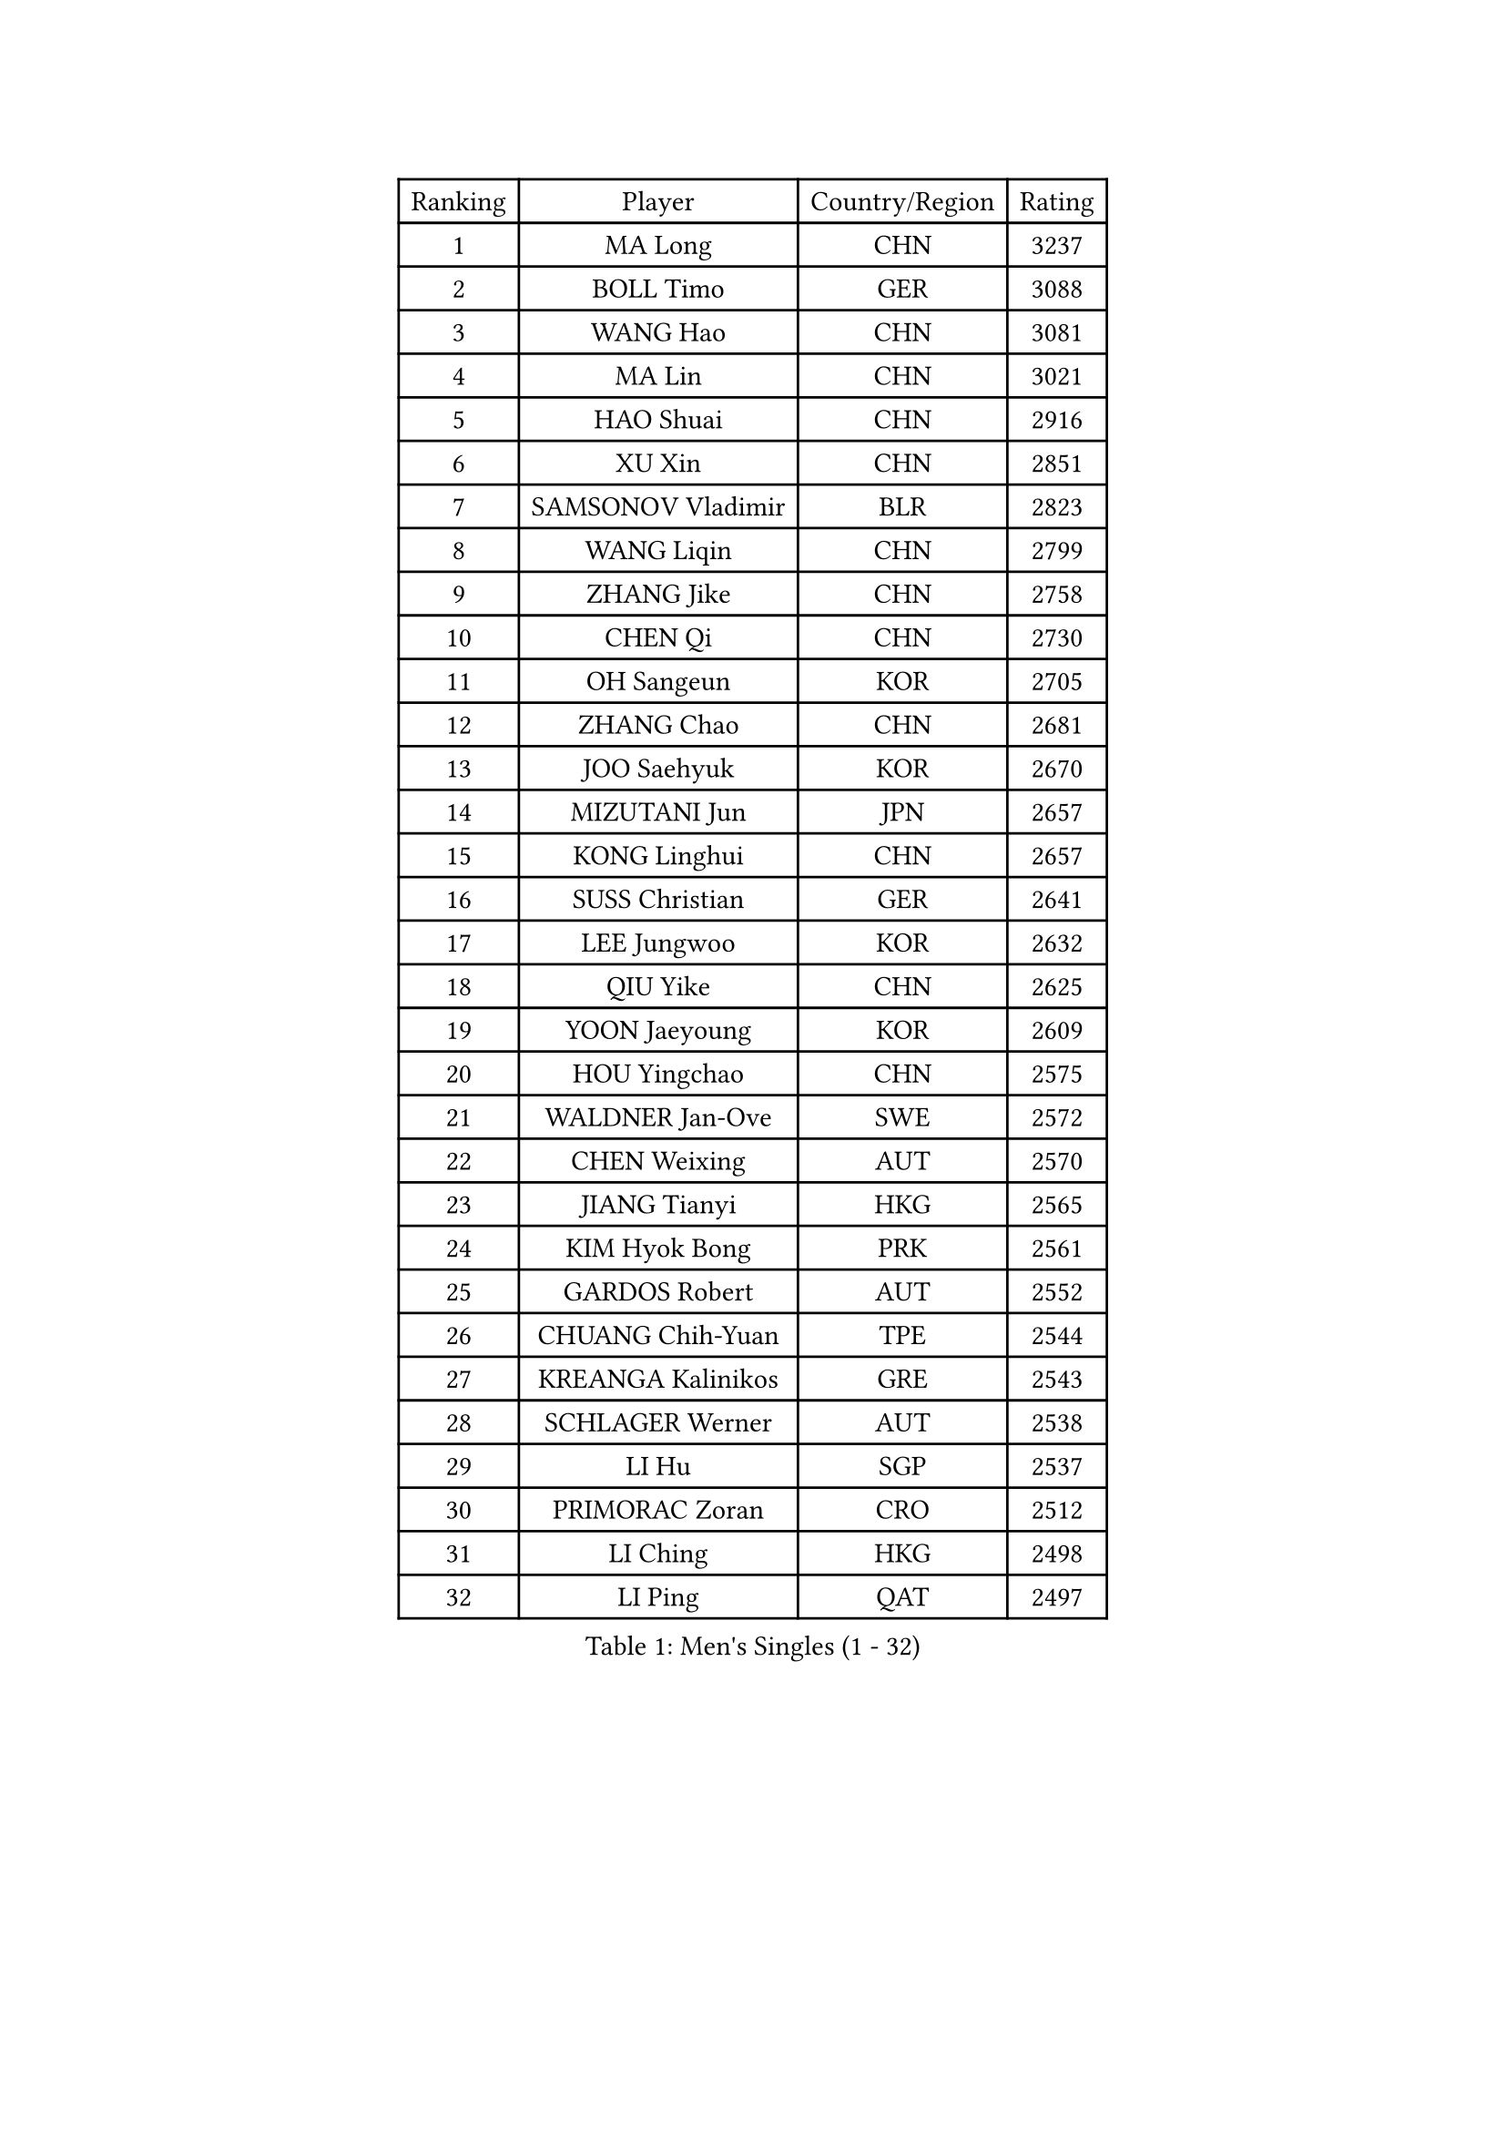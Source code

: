 
#set text(font: ("Courier New", "NSimSun"))
#figure(
  caption: "Men's Singles (1 - 32)",
    table(
      columns: 4,
      [Ranking], [Player], [Country/Region], [Rating],
      [1], [MA Long], [CHN], [3237],
      [2], [BOLL Timo], [GER], [3088],
      [3], [WANG Hao], [CHN], [3081],
      [4], [MA Lin], [CHN], [3021],
      [5], [HAO Shuai], [CHN], [2916],
      [6], [XU Xin], [CHN], [2851],
      [7], [SAMSONOV Vladimir], [BLR], [2823],
      [8], [WANG Liqin], [CHN], [2799],
      [9], [ZHANG Jike], [CHN], [2758],
      [10], [CHEN Qi], [CHN], [2730],
      [11], [OH Sangeun], [KOR], [2705],
      [12], [ZHANG Chao], [CHN], [2681],
      [13], [JOO Saehyuk], [KOR], [2670],
      [14], [MIZUTANI Jun], [JPN], [2657],
      [15], [KONG Linghui], [CHN], [2657],
      [16], [SUSS Christian], [GER], [2641],
      [17], [LEE Jungwoo], [KOR], [2632],
      [18], [QIU Yike], [CHN], [2625],
      [19], [YOON Jaeyoung], [KOR], [2609],
      [20], [HOU Yingchao], [CHN], [2575],
      [21], [WALDNER Jan-Ove], [SWE], [2572],
      [22], [CHEN Weixing], [AUT], [2570],
      [23], [JIANG Tianyi], [HKG], [2565],
      [24], [KIM Hyok Bong], [PRK], [2561],
      [25], [GARDOS Robert], [AUT], [2552],
      [26], [CHUANG Chih-Yuan], [TPE], [2544],
      [27], [KREANGA Kalinikos], [GRE], [2543],
      [28], [SCHLAGER Werner], [AUT], [2538],
      [29], [LI Hu], [SGP], [2537],
      [30], [PRIMORAC Zoran], [CRO], [2512],
      [31], [LI Ching], [HKG], [2498],
      [32], [LI Ping], [QAT], [2497],
    )
  )#pagebreak()

#set text(font: ("Courier New", "NSimSun"))
#figure(
  caption: "Men's Singles (33 - 64)",
    table(
      columns: 4,
      [Ranking], [Player], [Country/Region], [Rating],
      [33], [RUBTSOV Igor], [RUS], [2473],
      [34], [BAUM Patrick], [GER], [2473],
      [35], [GAO Ning], [SGP], [2469],
      [36], [GERELL Par], [SWE], [2455],
      [37], [YOSHIDA Kaii], [JPN], [2454],
      [38], [MAZE Michael], [DEN], [2453],
      [39], [KIM Junghoon], [KOR], [2447],
      [40], [MATTENET Adrien], [FRA], [2447],
      [41], [RYU Seungmin], [KOR], [2445],
      [42], [OVTCHAROV Dimitrij], [GER], [2441],
      [43], [TANG Peng], [HKG], [2436],
      [44], [LEE Jungsam], [KOR], [2433],
      [45], [#text(gray, "XU Hui")], [CHN], [2431],
      [46], [HAN Jimin], [KOR], [2431],
      [47], [LASAN Sas], [SLO], [2407],
      [48], [JANG Song Man], [PRK], [2406],
      [49], [CHTCHETININE Evgueni], [BLR], [2402],
      [50], [KAN Yo], [JPN], [2400],
      [51], [GIONIS Panagiotis], [GRE], [2396],
      [52], [SKACHKOV Kirill], [RUS], [2395],
      [53], [KO Lai Chak], [HKG], [2394],
      [54], [TUGWELL Finn], [DEN], [2390],
      [55], [KOSOWSKI Jakub], [POL], [2384],
      [56], [LIN Ju], [DOM], [2384],
      [57], [FEJER-KONNERTH Zoltan], [GER], [2372],
      [58], [WANG Zengyi], [POL], [2372],
      [59], [MA Liang], [SGP], [2362],
      [60], [KORBEL Petr], [CZE], [2360],
      [61], [LEI Zhenhua], [CHN], [2354],
      [62], [CHEUNG Yuk], [HKG], [2352],
      [63], [PERSSON Jorgen], [SWE], [2351],
      [64], [MATSUDAIRA Kenta], [JPN], [2343],
    )
  )#pagebreak()

#set text(font: ("Courier New", "NSimSun"))
#figure(
  caption: "Men's Singles (65 - 96)",
    table(
      columns: 4,
      [Ranking], [Player], [Country/Region], [Rating],
      [65], [LEE Jinkwon], [KOR], [2341],
      [66], [CRISAN Adrian], [ROU], [2339],
      [67], [BENTSEN Allan], [DEN], [2337],
      [68], [KEINATH Thomas], [SVK], [2331],
      [69], [TAN Ruiwu], [CRO], [2330],
      [70], [KARAKASEVIC Aleksandar], [SRB], [2316],
      [71], [BARDON Michal], [SVK], [2314],
      [72], [OYA Hidetoshi], [JPN], [2311],
      [73], [CIOTI Constantin], [ROU], [2309],
      [74], [CIOCIU Traian], [LUX], [2306],
      [75], [KUZMIN Fedor], [RUS], [2305],
      [76], [LEBESSON Emmanuel], [FRA], [2302],
      [77], [LEGOUT Christophe], [FRA], [2301],
      [78], [ELOI Damien], [FRA], [2295],
      [79], [CHO Eonrae], [KOR], [2292],
      [80], [BOBOCICA Mihai], [ITA], [2282],
      [81], [ERLANDSEN Geir], [NOR], [2279],
      [82], [VASILJEVS Sandijs], [LAT], [2279],
      [83], [KISHIKAWA Seiya], [JPN], [2275],
      [84], [#text(gray, "KEEN Trinko")], [NED], [2275],
      [85], [GACINA Andrej], [CRO], [2272],
      [86], [STEGER Bastian], [GER], [2271],
      [87], [YANG Min], [ITA], [2268],
      [88], [JAFAROV Ramil], [AZE], [2260],
      [89], [TRAN Tuan Quynh], [VIE], [2257],
      [90], [TAKAKIWA Taku], [JPN], [2251],
      [91], [WANG Jianfeng], [NOR], [2251],
      [92], [RI Chol Guk], [PRK], [2250],
      [93], [GORAK Daniel], [POL], [2248],
      [94], [TOSIC Roko], [CRO], [2246],
      [95], [DOAN Kien Quoc], [VIE], [2243],
      [96], [YIANGOU Marios], [CYP], [2243],
    )
  )#pagebreak()

#set text(font: ("Courier New", "NSimSun"))
#figure(
  caption: "Men's Singles (97 - 128)",
    table(
      columns: 4,
      [Ranking], [Player], [Country/Region], [Rating],
      [97], [MATSUDAIRA Kenji], [JPN], [2241],
      [98], [PLACHY Josef], [CZE], [2240],
      [99], [ANDRIANOV Sergei], [RUS], [2239],
      [100], [SALEH Ahmed], [EGY], [2236],
      [101], [SHMYREV Maxim], [RUS], [2235],
      [102], [BLASZCZYK Lucjan], [POL], [2235],
      [103], [DIDUKH Oleksandr], [UKR], [2227],
      [104], [DRINKHALL Paul], [ENG], [2225],
      [105], [TORIOLA Segun], [NGR], [2219],
      [106], [SHIMOYAMA Takanori], [JPN], [2216],
      [107], [BURGIS Matiss], [LAT], [2215],
      [108], [LIM Jaehyun], [KOR], [2215],
      [109], [LIU Song], [ARG], [2213],
      [110], [LEE Sang Su], [KOR], [2212],
      [111], [WU Hao], [CHN], [2212],
      [112], [LAKEEV Vasily], [RUS], [2211],
      [113], [SAIVE Jean-Michel], [BEL], [2210],
      [114], [MONTEIRO Joao], [POR], [2210],
      [115], [MONRAD Martin], [DEN], [2208],
      [116], [AXELQVIST Johan], [SWE], [2206],
      [117], [SMIRNOV Alexey], [RUS], [2205],
      [118], [GERADA Simon], [AUS], [2205],
      [119], [HIELSCHER Lars], [GER], [2199],
      [120], [LIVENTSOV Alexey], [RUS], [2199],
      [121], [FREITAS Marcos], [POR], [2198],
      [122], [HE Zhiwen], [ESP], [2194],
      [123], [WANG Wei], [ESP], [2185],
      [124], [TOKIC Bojan], [SLO], [2180],
      [125], [AKERSTROM Fabian], [SWE], [2176],
      [126], [JANCARIK Lubomir], [CZE], [2176],
      [127], [WU Chih-Chi], [TPE], [2174],
      [128], [SVENSSON Robert], [SWE], [2173],
    )
  )